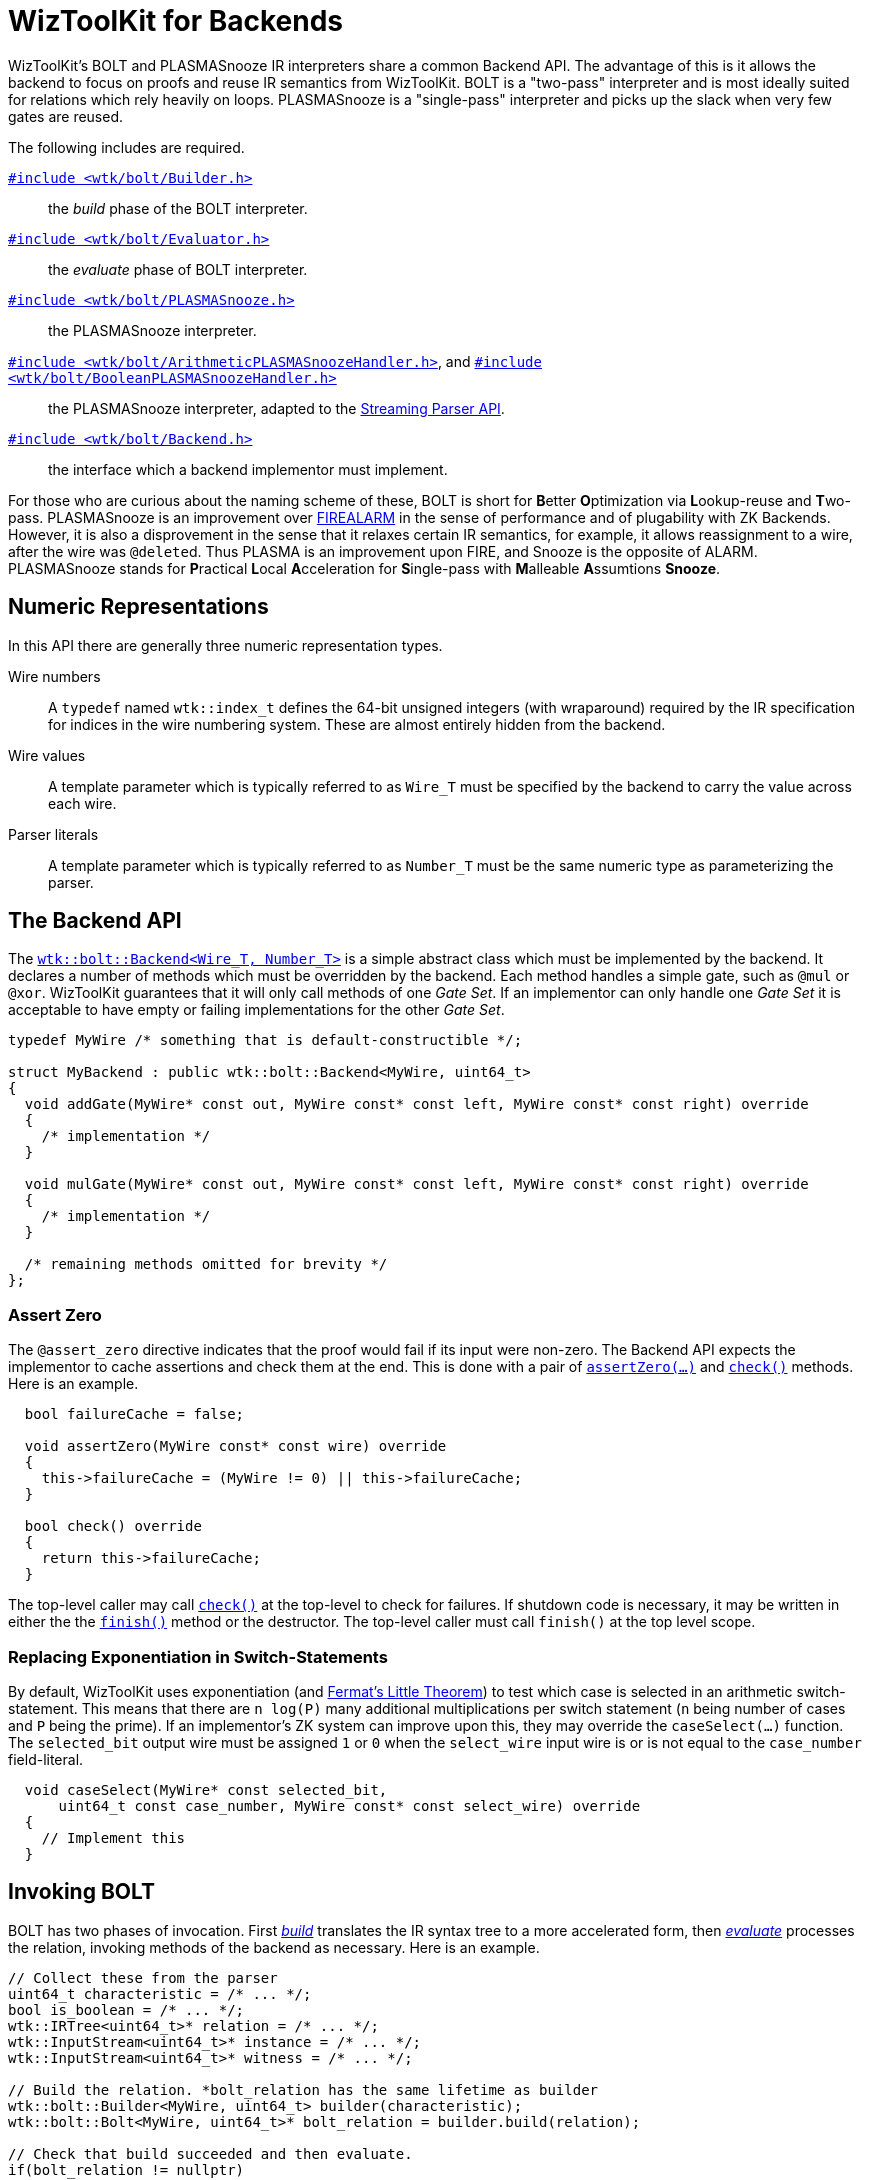 [#backends]
= WizToolKit for Backends
:source-highlighter: pygments
:source-language: c++

WizToolKit's BOLT and PLASMASnooze IR interpreters share a common Backend API.
The advantage of this is it allows the backend to focus on proofs and reuse IR semantics from WizToolKit.
BOLT is a "two-pass" interpreter and is most ideally suited for relations which rely heavily on loops.
PLASMASnooze is a "single-pass" interpreter and picks up the slack when very few gates are reused.

The following includes are required.

xref:api/wtk/bolt/Builder.adoc#api_bolt_Builder[`#include <wtk/bolt/Builder.h>`]:: the _build_ phase of the BOLT interpreter.
xref:api/wtk/bolt/Evaluator.adoc#api_bolt_Evaluator[`#include <wtk/bolt/Evaluator.h>`]:: the _evaluate_ phase of BOLT interpreter.
xref:api/wtk/bolt/PLASMASnooze.adoc#api_bolt_PLASMASnooze[`#include <wtk/bolt/PLASMASnooze.h>`]:: the PLASMASnooze interpreter.
xref:api/wtk/bolt/ArithmeticPLASMASnoozeHandler.adoc#api_bolt_ArithmeticPLASMASnoozeHandler[`#include <wtk/bolt/ArithmeticPLASMASnoozeHandler.h>`], and xref:api/wtk/bolt/BooleanPLASMASnoozeHandler.adoc#api_bolt_BooleanPLASMASnoozeHandler[`#include <wtk/bolt/BooleanPLASMASnoozeHandler.h>`]:: the PLASMASnooze interpreter, adapted to the xref:parsers.adoc#Streaming-API[Streaming Parser API].
xref:api/wtk/bolt/Backend.adoc#api_bolt_Backend[`#include <wtk/bolt/Backend.h>`]:: the interface which a backend implementor must implement.

For those who are curious about the naming scheme of these, BOLT is short for **B**etter **O**ptimization via **L**ookup-reuse and **T**wo-pass.
PLASMASnooze is an improvement over xref:tools/wtk-firealarm.adoc#tools_firealarm[FIREALARM] in the sense of performance and of plugability with ZK Backends.
However, it is also a disprovement in the sense that it relaxes certain IR semantics, for example, it allows reassignment to a wire, after the wire was ``@delete``d.
Thus PLASMA is an improvement upon FIRE, and Snooze is the opposite of ALARM.
PLASMASnooze stands for **P**ractical **L**ocal **A**cceleration for **S**ingle-pass with **M**alleable **A**ssumtions **Snooze**.

== Numeric Representations
In this API there are generally three numeric representation types.

Wire numbers:: A `typedef` named `wtk::index_t` defines the 64-bit unsigned integers (with wraparound) required by the IR specification for indices in the wire numbering system.
These are almost entirely hidden from the backend.
Wire values:: A template parameter which is typically referred to as `Wire_T` must be specified by the backend to carry the value across each wire.
Parser literals:: A template parameter which is typically referred to as `Number_T` must be the same numeric type as parameterizing the parser.

== The Backend API
The xref:api/wtk/bolt/Backend.adoc#class_Backend[`wtk::bolt::Backend<Wire_T, Number_T>`] is a simple abstract class which must be implemented by the backend.
It declares a number of methods which must be overridden by the backend.
Each method handles a simple gate, such as `@mul` or `@xor`.
WizToolKit guarantees that it will only call methods of one _Gate Set_.
If an implementor can only handle one _Gate Set_ it is acceptable to have empty or failing implementations for the other _Gate Set_.

----
typedef MyWire /* something that is default-constructible */;

struct MyBackend : public wtk::bolt::Backend<MyWire, uint64_t>
{
  void addGate(MyWire* const out, MyWire const* const left, MyWire const* const right) override
  {
    /* implementation */
  }

  void mulGate(MyWire* const out, MyWire const* const left, MyWire const* const right) override
  {
    /* implementation */
  }

  /* remaining methods omitted for brevity */
};
----

=== Assert Zero
The `@assert_zero` directive indicates that the proof would fail if its input were non-zero.
The Backend API expects the implementor to cache assertions and check them at the end.
This is done with a pair of xref:api/wtk/bolt/Backend.adoc#Backend_assertZero[`assertZero(...)`] and xref:api/wtk/bolt/Backend.adoc#Backend_check[`check()`] methods.
Here is an example.

----
  bool failureCache = false;

  void assertZero(MyWire const* const wire) override
  {
    this->failureCache = (MyWire != 0) || this->failureCache;
  }

  bool check() override
  {
    return this->failureCache;
  }
----

The top-level caller may call xref:api/wtk/bolt/Backend.adoc#Backend_check[`check()`] at the top-level to check for failures.
If shutdown code is necessary, it may be written in either the the xref:api/wtk/bolt/Backend.adoc#Backend_finish[`finish()`] method or the destructor.
The top-level caller must call `finish()` at the top level scope.

=== Replacing Exponentiation in Switch-Statements
By default, WizToolKit uses exponentiation (and https://en.wikipedia.org/wiki/Fermat\'s_little_theorem[Fermat's Little Theorem]) to test which case is selected in an arithmetic switch-statement.
This means that there are `n log(P)` many additional multiplications per switch statement (`n` being number of cases and `P` being the prime).
If an implementor's ZK system can improve upon this, they may override the `caseSelect(...)` function.
The `selected_bit` output wire must be assigned `1` or `0` when the `select_wire` input wire is or is not equal to the `case_number` field-literal.

----
  void caseSelect(MyWire* const selected_bit,
      uint64_t const case_number, MyWire const* const select_wire) override
  {
    // Implement this
  }
----

== Invoking BOLT
BOLT has two phases of invocation.
First xref:api/wtk/bolt/Builder.adoc#api_bolt_Builder[_build_] translates the IR syntax tree to a more accelerated form, then xref:api/wtk/bolt/Builder.adoc#api_bolt_Evaluator[_evaluate_] processes the relation, invoking methods of the backend as necessary.
Here is an example.

----
// Collect these from the parser
uint64_t characteristic = /* ... */;
bool is_boolean = /* ... */;
wtk::IRTree<uint64_t>* relation = /* ... */;
wtk::InputStream<uint64_t>* instance = /* ... */;
wtk::InputStream<uint64_t>* witness = /* ... */;

// Build the relation. *bolt_relation has the same lifetime as builder
wtk::bolt::Builder<MyWire, uint64_t> builder(characteristic);
wtk::bolt::Bolt<MyWire, uint64_t>* bolt_relation = builder.build(relation);

// Check that build succeeded and then evaluate.
if(bolt_relation != nullptr)
{
  // Evaluate the relation
  MyBackend backend(characteristic, is_boolean, /* ... */);
  wtk::bolt::Evaluator<MyWire, uint64_t> evaluator(&backend);

  if(!evaluator.evaluate(bolt_relation, instance, witness))
  {
    /* Instance or witness is poorly formed */
  }
  else if(!backend.check())
  {
    /* an assert zero failed, or other things happened to invalidate the proof */
  }
  else
  {
    /* success */
  }

  backend.finish();
}
----

At invocation time, it may be nonsensical for the a verifier to have a witness stream.
To handle this, xref:api/wtk/bolt/Evaluator.adoc#Evaluator_evaluate[`evaluate(...)`] may be called with a `nullptr`.
In this case, the evaluator will feed the backend zeroes in place of the witness.

----
  if(!evaluator.evaluate(bolt_relation, instance, nullptr))
----

== Invoking PLASMASnooze
xref:api/wtk/bolt/PLASMASnooze.adoc#api_bolt_PLASMASnooze[PLASMASnooze] has just a single phase of execution.
Instead of returning true/false for success or failure, it returns an xref:api/wtk/bolt/PLASMASnooze.adoc#enum_PLASMASnoozeStatus[enumeration indicating which resource caused the failure].
As with BOLT, PLASMASnooze indicates only failures of each individual resource, leaving the backend to indicate failure of the proof.

----
// Collect these from the parser
uint64_t characteristic = /* ... */;
bool is_boolean = /* ... */;
wtk::IRTree<uint64_t>* relation = /* ... */;
wtk::InputStream<uint64_t>* instance = /* ... */;
wtk::InputStream<uint64_t>* witness = /* ... */;

// Evaluate the relation
MyBackend backend(characteristic, is_boolean, /* ... */);
wtk::bolt::PLASMASnooze<MyWire, uint64_t> snooze(&backend);

wtk::bolt::PLASMASnoozeStatus status =
  snooze.evaluate(relation, instance, witness);
if(wtk::bolt::PLASMASnoozeStatus::bad_relation == status)
{
  /* Relation is poorly formed */
}
if(wtk::bolt::PLASMASnoozeStatus::bad_stream == status)
{
  /* Instance or witness is poorly formed */
}
else if(!backend.check())
{
  /* an assert zero failed, or other things happened to invalidate the proof */
}
else
{
  /* success */
}

backend.finish();
----

Similarly to BOLT, PLASMASnooze may be invoked with a null witness, to feed a verifier zeroes in the place of witnesses.

----
wtk::bolt::PLASMASnoozeStatus status =
  snooze.evaluate(relation, instance, nullptr);
----

=== Streaming PLASMASnooze
A further optimization to PLASMASnooze, when processing strict IR-Simple, is to use the xref:parsers.adoc#Streaming-API[parser's streaming API].
When the relation is IR-Simple (a completely "flat" list of gates), the parser can pass each gate to a handler immediately after its parsed, rather than adding it to a syntax tree.
The xref:api/wtk/bolt/ArithmeticPLASMASnoozeHandler.adoc#api_bolt_ArithmeticPLASMASnoozeHandler[`wtk::bolt::ArithmeticPLASMASnoozeHandler<Wire_T, Number_T>`] and xref:api/wtk/bolt/BooleanPLASMASnoozeHandler.adoc#api_bolt_BooleanPLASMASnoozeHandler[`wtk::bolt::BooleanPLASMASnoozeHandler<Wire_T>` (`Number_T` is fixed as `uint8_t`)] implement the Streaming API for PLASMASnooze. the `check()` method of each must be used to collect the xref:api/wtk/bolt/PLASMASnooze.adoc#enum_PLASMASnoozeStatus[status code (`wtk::bolt::PLASMASnoozeStatus`)].

Here is an example invocation for arithmetic PLASMASnooze streaming.

----
// Collect these from the parser
uint64_t characteristic = /* ... */;
bool is_boolean = /* ... */;
wtk::ArithemticParser<uint64_t>* relation_parser = /* ... */;
wtk::InputStream<uint64_t>* instance = /* ... */;
wtk::InputStream<uint64_t>* witness = /* ... */;

// Evaluate the relation
MyBackend backend(characteristic, is_boolean, /* ... */);
wtk::bolt::ArithmeticPLASMASnoozeHandler<MyWire, uint64_t> snooze(&backend, instance, witness);

if(!relation_parser->parseStream(&snooze))
{
  /* Syntax error */
}
else
{
  wtk::bolt::PLASMASnoozeStatus status = snooze.check();
  if(wtk::bolt::PLASMASnoozeStatus::bad_relation == status)
  {
    /* Relation is poorly formed */
  }
  if(wtk::bolt::PLASMASnoozeStatus::bad_stream == status)
  {
    /* Instance or witness is poorly formed */
  }
  else if(!backend.check())
  {
    /* an assert zero failed, or other things happened to invalidate the proof */
  }
  else
  {
    /* success */
  }
}

backend.finish();
----

For verifiers, who have access to the instance but not the witness, the handler may be constructed with a `nullptr` witness.

----
wtk::bolt::ArithmeticPLASMASnoozeHandler<MyWire, uint64_t> snooze(&backend, instance, nullptr);
----
